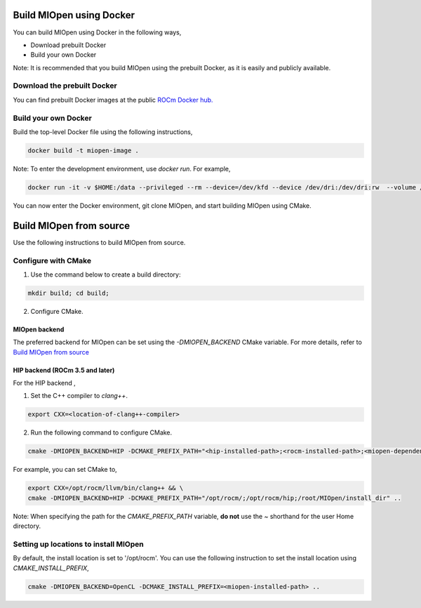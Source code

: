 
Build MIOpen using Docker
~~~~~~~~~~

You can build MIOpen using Docker in the following ways,

-	Download prebuilt Docker
-	Build your own Docker

Note: It is recommended that you build MIOpen using the prebuilt Docker, as it is easily and publicly available. 

Download the prebuilt Docker
-----------------------------------
You can find prebuilt Docker images at the public `ROCm Docker hub. <https://hub.docker.com/r/rocm/miopen/tags>`_

Build your own Docker
----------------------

Build the top-level Docker file using the following instructions, 

.. code-block:: bash

    docker build -t miopen-image .


Note: To enter the development environment, use *docker run*.  For example,

.. code-block:: bash

    docker run -it -v $HOME:/data --privileged --rm --device=/dev/kfd --device /dev/dri:/dev/dri:rw  --volume /dev/dri:/dev/dri:rw -v /var/lib/docker/:/var/lib/docker --group-add video --cap-add=SYS_PTRACE --security-opt seccomp=unconfined miopen-image

You can now enter the Docker environment, git clone MIOpen, and start building MIOpen using CMake. 


Build MIOpen from source
~~~~~~~~~~

Use the following instructions to build MIOpen from source.

Configure with CMake
----------

1. Use the command below to create a build directory:

.. code-block:: bash

    mkdir build; cd build;


2. Configure CMake. 

MIOpen backend
*****************
The preferred backend for MIOpen can be set using the `-DMIOPEN_BACKEND` CMake variable. For more details, refer to `Build MIOpen from source <https://github.com/ROCm/MIOpen?tab=readme-ov-file#building-miopen-from-source>`_

HIP backend (ROCm 3.5 and later)
********************************
For the HIP backend , 

1. Set the C++ compiler to `clang++`.

.. code-block:: bash

    export CXX=<location-of-clang++-compiler>

2. Run the following command to configure CMake.

.. code-block:: bash

    cmake -DMIOPEN_BACKEND=HIP -DCMAKE_PREFIX_PATH="<hip-installed-path>;<rocm-installed-path>;<miopen-dependency-path>" ..

For example, you can set CMake to,

.. code-block:: bash

    export CXX=/opt/rocm/llvm/bin/clang++ && \
    cmake -DMIOPEN_BACKEND=HIP -DCMAKE_PREFIX_PATH="/opt/rocm/;/opt/rocm/hip;/root/MIOpen/install_dir" ..

Note: When specifying the path for the `CMAKE_PREFIX_PATH` variable, **do not** use the `~` shorthand for the user Home directory.


Setting up locations to install MIOpen
----------

By default, the install location is set to '/opt/rocm'. You can use the following instruction to set the install location using `CMAKE_INSTALL_PREFIX`,


.. code-block:: bash

    cmake -DMIOPEN_BACKEND=OpenCL -DCMAKE_INSTALL_PREFIX=<miopen-installed-path> ..

